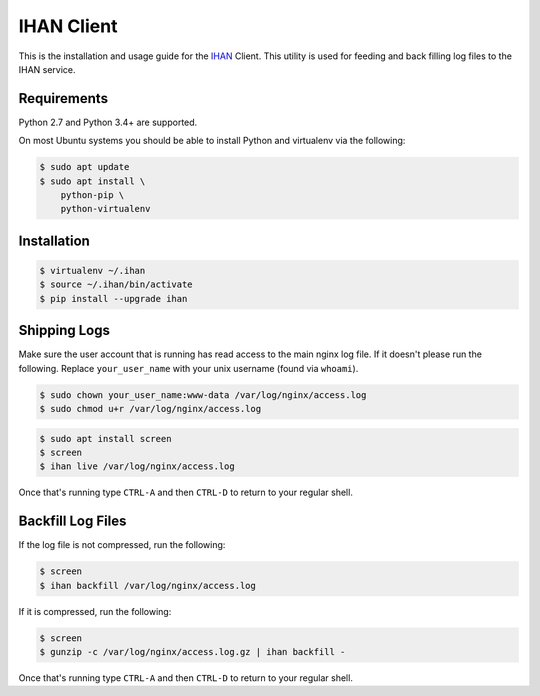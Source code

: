 IHAN Client
===========

This is the installation and usage guide for the `IHAN <https://www.ihan.ee/>`_ Client. This utility is used for feeding and back filling log files to the IHAN service.

Requirements
------------

Python 2.7 and Python 3.4+ are supported.

On most Ubuntu systems you should be able to install Python and virtualenv via the following:

.. code-block:: bash

    $ sudo apt update
    $ sudo apt install \
        python-pip \
        python-virtualenv

Installation
------------

.. code-block:: bash

    $ virtualenv ~/.ihan
    $ source ~/.ihan/bin/activate
    $ pip install --upgrade ihan

Shipping Logs
-------------

Make sure the user account that is running has read access to the main nginx log file. If it doesn't please run the following. Replace ``your_user_name`` with your unix username (found via ``whoami``).

.. code-block:: bash

    $ sudo chown your_user_name:www-data /var/log/nginx/access.log
    $ sudo chmod u+r /var/log/nginx/access.log

.. code-block:: bash

    $ sudo apt install screen
    $ screen
    $ ihan live /var/log/nginx/access.log

Once that's running type ``CTRL-A`` and then ``CTRL-D`` to return to your regular shell.

Backfill Log Files
------------------

If the log file is not compressed, run the following:

.. code-block:: bash

    $ screen
    $ ihan backfill /var/log/nginx/access.log

If it is compressed, run the following:

.. code-block:: bash

    $ screen
    $ gunzip -c /var/log/nginx/access.log.gz | ihan backfill -

Once that's running type ``CTRL-A`` and then ``CTRL-D`` to return to your regular shell.

